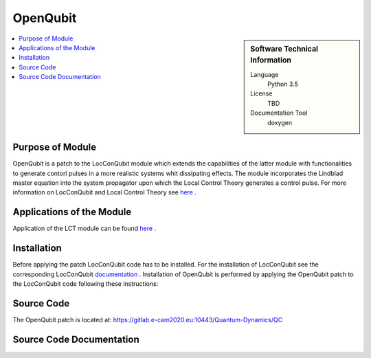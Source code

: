 .. _OpenQubit:

####################
OpenQubit
####################

.. sidebar:: Software Technical Information

  Language
    Python 3.5

  License
    TBD

  Documentation Tool
    doxygen

.. contents:: :local:

.. This is an example of what a *module* for E-CAM looks like. Please add to this template any additional items that are
.. straightforward to fill out in the general case. You are free add any level of complexity you wish (within the bounds of
.. what ReST_ can do).

.. To add your module, fork this GitLab repository to your account on GitLab. Clone your repository, make a feature branch
.. and add a directory that will contain your module information. Copy this :download:`readme.rst` file there. Push your
.. changes back to GitLab and immediately open a merge request from your feature branch against our repository. We can
.. discuss your module in the merge request and help you get it accepted.

.. Add technical info as a sidebar and allow text below to wrap around it

Purpose of Module
_________________

OpenQubit is a patch to the LocConQubit module which extends the capabilities of the latter module 
with functionalities to generate contorl pulses in a more realistic systems whit dissipating effects. 
The module incorporates the Lindblad master equation into the system propagator upon which the Local 
Control Theory generates a control pulse. For more information on LocConQubit and Local Control Theory 
see here_ .



Applications of the Module
__________________________

Application of the LCT module can be found here_ .

.. _here: https://www.e-cam2020.eu/pilot-project-ibm/



Installation
____________

Before applying the patch LocConQubit code has to be installed. 
For the installation of LocConQubit see the corresponding LocConQubit documentation_ .
Installation of OpenQubit is performed by applying the OpenQubit patch to the LocConQubit code following these instructions:





.. _documentation: here_



.. Testing
.. ._______
.. 
.. The successfulness of OpenQubit patch application should be verified by executing the 
.. codes standard test, which is performed by executing the below command in the
.. directory containing all OpenQubit module files
.. 
.. ::
.. 
..               python test_OpenQubit.py
.. 
.. where `python` is an alias for a Python 3.5 version interpreter or higher. Unit tests are sequentially executed and all must pass
.. successfully in order to use OpenQubit module.
.. 



Source Code
___________

The OpenQubit patch is located at: https://gitlab.e-cam2020.eu:10443/Quantum-Dynamics/QC


Source Code Documentation
_________________________

.. The source code documentation is given at https://gitlab.e-cam2020.eu:10443/Quantum-Dynamics/QC/doc
.. The documentation files (html and latex format) are obtained by executing the following command in the doc directory
.. 
.. ::
.. 
..         cd ./doc
.. 
..         doxygen LocConQubit_doxygen_settings
.. 
.. The source code documentation is 
.. 



